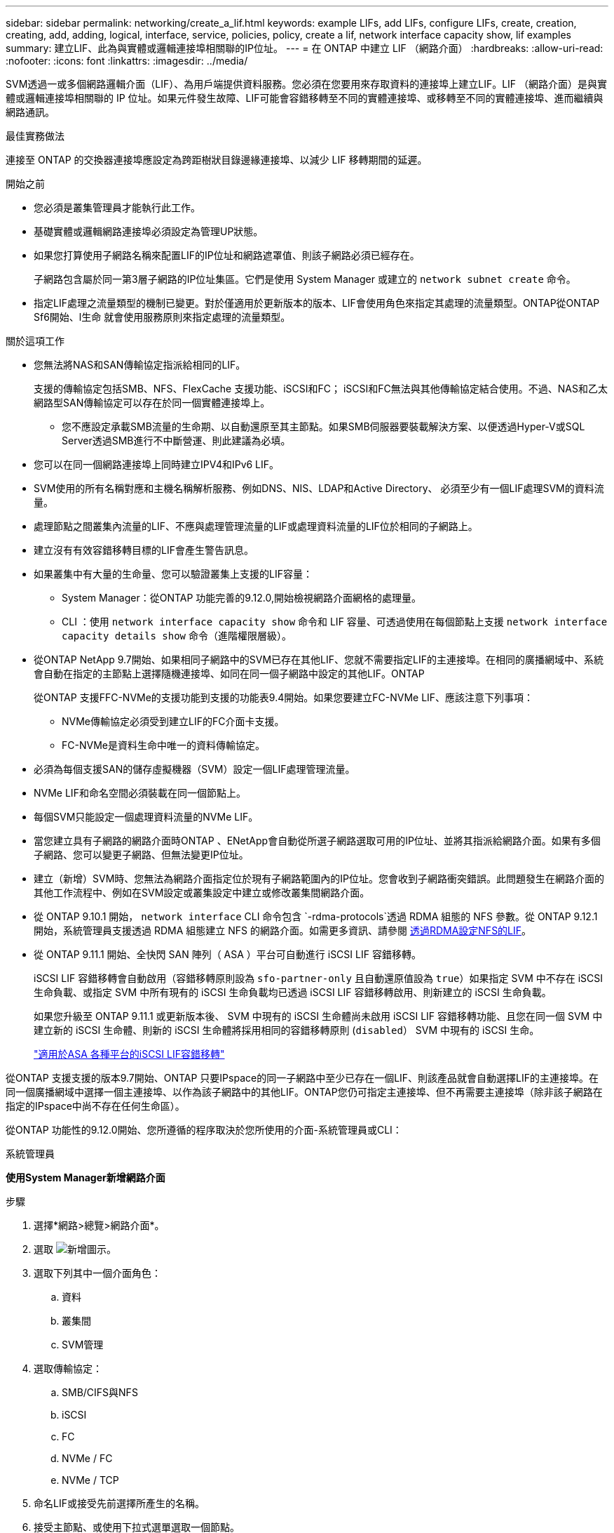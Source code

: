 ---
sidebar: sidebar 
permalink: networking/create_a_lif.html 
keywords: example LIFs, add LIFs, configure LIFs, create, creation, creating, add, adding, logical, interface, service, policies, policy, create a lif, network interface capacity show, lif examples 
summary: 建立LIF、此為與實體或邏輯連接埠相關聯的IP位址。 
---
= 在 ONTAP 中建立 LIF （網路介面）
:hardbreaks:
:allow-uri-read: 
:nofooter: 
:icons: font
:linkattrs: 
:imagesdir: ../media/


[role="lead"]
SVM透過一或多個網路邏輯介面（LIF）、為用戶端提供資料服務。您必須在您要用來存取資料的連接埠上建立LIF。LIF （網路介面）是與實體或邏輯連接埠相關聯的 IP 位址。如果元件發生故障、LIF可能會容錯移轉至不同的實體連接埠、或移轉至不同的實體連接埠、進而繼續與網路通訊。

.最佳實務做法
連接至 ONTAP 的交換器連接埠應設定為跨距樹狀目錄邊緣連接埠、以減少 LIF 移轉期間的延遲。

.開始之前
* 您必須是叢集管理員才能執行此工作。
* 基礎實體或邏輯網路連接埠必須設定為管理UP狀態。
* 如果您打算使用子網路名稱來配置LIF的IP位址和網路遮罩值、則該子網路必須已經存在。
+
子網路包含屬於同一第3層子網路的IP位址集區。它們是使用 System Manager 或建立的 `network subnet create` 命令。

* 指定LIF處理之流量類型的機制已變更。對於僅適用於更新版本的版本、LIF會使用角色來指定其處理的流量類型。ONTAP從ONTAP Sf6開始、l生命 就會使用服務原則來指定處理的流量類型。


.關於這項工作
* 您無法將NAS和SAN傳輸協定指派給相同的LIF。
+
支援的傳輸協定包括SMB、NFS、FlexCache 支援功能、iSCSI和FC； iSCSI和FC無法與其他傳輸協定結合使用。不過、NAS和乙太網路型SAN傳輸協定可以存在於同一個實體連接埠上。

+
** 您不應設定承載SMB流量的生命期、以自動還原至其主節點。如果SMB伺服器要裝載解決方案、以便透過Hyper-V或SQL Server透過SMB進行不中斷營運、則此建議為必填。


* 您可以在同一個網路連接埠上同時建立IPV4和IPv6 LIF。
* SVM使用的所有名稱對應和主機名稱解析服務、例如DNS、NIS、LDAP和Active Directory、 必須至少有一個LIF處理SVM的資料流量。
* 處理節點之間叢集內流量的LIF、不應與處理管理流量的LIF或處理資料流量的LIF位於相同的子網路上。
* 建立沒有有效容錯移轉目標的LIF會產生警告訊息。
* 如果叢集中有大量的生命量、您可以驗證叢集上支援的LIF容量：
+
** System Manager：從ONTAP 功能完善的9.12.0,開始檢視網路介面網格的處理量。
** CLI ：使用 `network interface capacity show` 命令和 LIF 容量、可透過使用在每個節點上支援 `network interface capacity details show` 命令（進階權限層級）。


* 從ONTAP NetApp 9.7開始、如果相同子網路中的SVM已存在其他LIF、您就不需要指定LIF的主連接埠。在相同的廣播網域中、系統會自動在指定的主節點上選擇隨機連接埠、如同在同一個子網路中設定的其他LIF。ONTAP
+
從ONTAP 支援FFC-NVMe的支援功能到支援的功能表9.4開始。如果您要建立FC-NVMe LIF、應該注意下列事項：

+
** NVMe傳輸協定必須受到建立LIF的FC介面卡支援。
** FC-NVMe是資料生命中唯一的資料傳輸協定。


* 必須為每個支援SAN的儲存虛擬機器（SVM）設定一個LIF處理管理流量。
* NVMe LIF和命名空間必須裝載在同一個節點上。
* 每個SVM只能設定一個處理資料流量的NVMe LIF。
* 當您建立具有子網路的網路介面時ONTAP 、ENetApp會自動從所選子網路選取可用的IP位址、並將其指派給網路介面。如果有多個子網路、您可以變更子網路、但無法變更IP位址。
* 建立（新增）SVM時、您無法為網路介面指定位於現有子網路範圍內的IP位址。您會收到子網路衝突錯誤。此問題發生在網路介面的其他工作流程中、例如在SVM設定或叢集設定中建立或修改叢集間網路介面。
* 從 ONTAP 9.10.1 開始， `network interface` CLI 命令包含 `-rdma-protocols`透過 RDMA 組態的 NFS 參數。從 ONTAP 9.12.1 開始，系統管理員支援透過 RDMA 組態建立 NFS 的網路介面。如需更多資訊、請參閱 xref:../nfs-rdma/configure-lifs-task.html[透過RDMA設定NFS的LIF]。
* 從 ONTAP 9.11.1 開始、全快閃 SAN 陣列（ ASA ）平台可自動進行 iSCSI LIF 容錯移轉。
+
iSCSI LIF 容錯移轉會自動啟用（容錯移轉原則設為 `sfo-partner-only` 且自動還原值設為 `true`）如果指定 SVM 中不存在 iSCSI 生命負載、或指定 SVM 中所有現有的 iSCSI 生命負載均已透過 iSCSI LIF 容錯移轉啟用、則新建立的 iSCSI 生命負載。

+
如果您升級至 ONTAP 9.11.1 或更新版本後、 SVM 中現有的 iSCSI 生命體尚未啟用 iSCSI LIF 容錯移轉功能、且您在同一個 SVM 中建立新的 iSCSI 生命體、則新的 iSCSI 生命體將採用相同的容錯移轉原則 (`disabled`） SVM 中現有的 iSCSI 生命。

+
link:../san-admin/asa-iscsi-lif-fo-task.html["適用於ASA 各種平台的iSCSI LIF容錯移轉"]



從ONTAP 支援支援的版本9.7開始、ONTAP 只要IPspace的同一子網路中至少已存在一個LIF、則該產品就會自動選擇LIF的主連接埠。在同一個廣播網域中選擇一個主連接埠、以作為該子網路中的其他LIF。ONTAP您仍可指定主連接埠、但不再需要主連接埠（除非該子網路在指定的IPspace中尚不存在任何生命區）。

從ONTAP 功能性的9.12.0開始、您所遵循的程序取決於您所使用的介面-系統管理員或CLI：

[role="tabbed-block"]
====
.系統管理員
--
*使用System Manager新增網路介面*

.步驟
. 選擇*網路>總覽>網路介面*。
. 選取 image:icon_add.gif["新增圖示"]。
. 選取下列其中一個介面角色：
+
.. 資料
.. 叢集間
.. SVM管理


. 選取傳輸協定：
+
.. SMB/CIFS與NFS
.. iSCSI
.. FC
.. NVMe / FC
.. NVMe / TCP


. 命名LIF或接受先前選擇所產生的名稱。
. 接受主節點、或使用下拉式選單選取一個節點。
. 如果在所選SVM的IPspace中至少設定一個子網路、則會顯示子網路下拉式清單。
+
.. 如果您選取子網路、請從下拉式清單中選擇該子網路。
.. 如果您在沒有子網路的情況下繼續、則會顯示「廣播網域」下拉式清單：
+
... 指定IP位址。如果IP位址正在使用中、則會顯示警告訊息。
... 指定子網路遮罩。




. 從廣播網域中選取主連接埠、可以是自動（建議）或從下拉式功能表中選取一個。主連接埠控制項會根據廣播網域或子網路選擇來顯示。
. 儲存網路介面。


--
.CLI
--
* 使用 CLI 建立 LIF*

.步驟
. 確定要用於LIF的廣播網域連接埠。
+
`network port broadcast-domain show -ipspace _ipspace1_`

+
....
IPspace     Broadcast                       Update
Name        Domain name   MTU   Port List   Status Details
ipspace1
            default       1500
                                node1:e0d   complete
                                node1:e0e   complete
                                node2:e0d   complete
                                node2:e0e   complete
....
. 驗證要用於lifs的子網路是否包含足夠的未使用IP位址。
+
`network subnet show -ipspace _ipspace1_`

. 在您要用來存取資料的連接埠上建立一個或多個生命體。
+

CAUTION: NetApp 建議為資料 SVM 上的所有生命建立子網路物件。這對 MetroCluster 組態尤其重要，因為每個子網路物件都有相關的廣播網域，因此子網路物件可讓 ONTAP 判斷目的地叢集上的容錯移轉目標。有關說明，請參閱link:../networking/create_a_subnet.html["建立子網路"]。

+
....
network interface create -vserver _SVM_name_ -lif _lif_name_ -service-policy _service_policy_name_ -home-node _node_name_ -home-port port_name {-address _IP_address_ - netmask _Netmask_value_ | -subnet-name _subnet_name_} -firewall- policy _policy_ -auto-revert {true|false}
....
+
** `-home-node` 是 LIF 在返回時返回的節點 `network interface revert` 命令會在LIF上執行。
+
您也可以使用-autom-revert選項、指定LIF是否應自動還原為主節點和主連接埠。

** `-home-port` 是 LIF 在時傳回的實體或邏輯連接埠 `network interface revert` 命令會在LIF上執行。
** 您可以使用指定 IP 位址 `-address` 和 `-netmask` 或是您可以使用從子網路進行分配 `-subnet_name` 選項。
** 使用子網路提供IP位址和網路遮罩時、如果子網路是使用閘道定義、則使用該子網路建立LIF時、會自動將通往該閘道的預設路由新增至SVM。
** 如果您手動指派IP位址（不使用子網路）、則在不同IP子網路上有用戶端或網域控制器時、可能需要設定通往閘道的預設路由。如link:https://docs.netapp.com/us-en/ontap-cli/network-route-create.html["指令參考資料ONTAP"^]需詳細 `network route create`資訊，請參閱。
** `-auto-revert` 可讓您指定資料 LIF 是否在啟動、管理資料庫狀態變更或建立網路連線等情況下自動還原至其主節點。預設設定為 `false`但您可以將其設定為 `true` 視環境中的網路管理原則而定。
**  `-service-policy` 從 ONTAP 9.5 開始、您可以使用指派 LIF 的服務原則 `-service-policy` 選項。
當為LIF指定服務原則時、該原則會用來建構LIF的預設角色、容錯移轉原則和資料傳輸協定清單。在支援的過程中、服務原則僅適用於叢集間和BGP對等服務。ONTAP在NetApp 9.6中ONTAP 、您可以建立多種資料與管理服務的服務原則。
** `-data-protocol` 可讓您建立支援 FCP 或 NVMe / FC 傳輸協定的 LIF 。建立IP LIF時不需要此選項。


. *選用*：在-address選項中指派IPv6位址：
+
.. 使用network NDP prefix show命令查看在各種介面上學習到的RA前置詞清單。
+
。 `network ndp prefix show` 命令可在進階權限層級使用。

.. 使用格式 `prefix::id` 手動建構 IPv6 位址。
+
`prefix` 是在各種介面上學習的首碼。

+
用於導出 `id`，選擇隨機 64 位元十六進位數字。



. 驗證LIF介面組態是否正確。
+
`network interface show -vserver vs1`

+
....
          Logical    Status     Network         Current   Current Is
Vserver   Interface  Admin/Oper Address/Mask    Node      Port    Home
--------- ---------- ---------- --------------- --------- ------- ----
vs1
           lif1       up/up      10.0.0.128/24   node1     e0d     true
....
. 確認容錯移轉群組組態符合需求。
+
`network interface show -failover -vserver _vs1_`

+
....
         Logical    Home       Failover        Failover
Vserver  interface  Node:Port  Policy          Group
-------- ---------- ---------  ---------       --------
vs1
         lif1       node1:e0d  system-defined  ipspace1
Failover Targets: node1:e0d, node1:e0e, node2:e0d, node2:e0e
....
. 確認已設定的IP位址可連線：


|===


| 若要驗證... | 使用... 


| IPV4位址 | 網路ping 


| IPv6位址 | 網路ping6. 
|===
.範例
下列命令會建立 LIF 並使用指定 IP 位址和網路遮罩值 `-address` 和 `-netmask` 參數：

....
network interface create -vserver vs1.example.com -lif datalif1 -service-policy default-data-files -home-node node-4 -home-port e1c -address 192.0.2.145 -netmask 255.255.255.0 -auto-revert true
....
下列命令會建立LIF、並從指定的子網路（名為client1_sub）指派IP位址和網路遮罩值：

....
network interface create -vserver vs3.example.com -lif datalif3 -service-policy default-data-files -home-node node-3 -home-port e1c -subnet-name client1_sub - auto-revert true
....
下列命令會建立一個 NVMe / FC LIF 並指定 `nvme-fc` 資料傳輸協定：

....
network interface create -vserver vs1.example.com -lif datalif1 -data-protocol nvme-fc -home-node node-4 -home-port 1c -address 192.0.2.145 -netmask 255.255.255.0 -auto-revert true
....
--
====